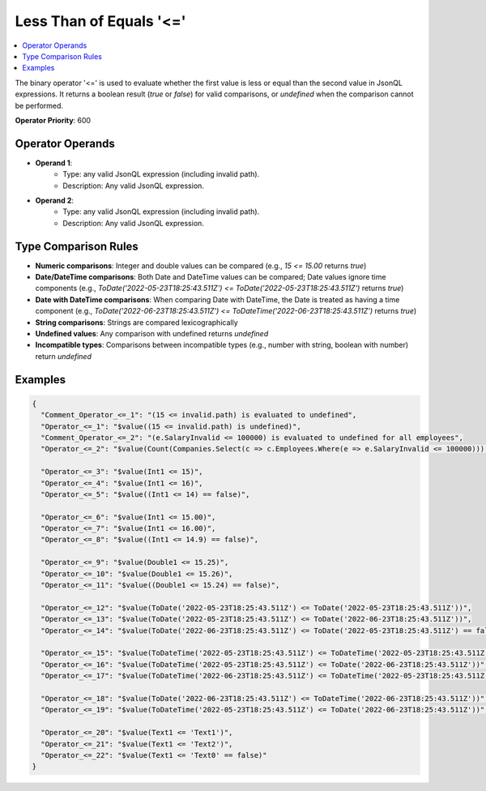========================
Less Than of Equals '<='
========================

.. contents::
   :local:
   :depth: 2
   
The binary operator '<=' is used to evaluate whether the first value is less or equal than the second value in JsonQL expressions. It returns a boolean result (`true` or `false`) for valid comparisons, or `undefined` when the comparison cannot be performed.

**Operator Priority**: 600

Operator Operands
=================

- **Operand 1**:    
    - Type: any valid JsonQL expression (including invalid path).
    - Description: Any valid JsonQL expression.
    
- **Operand 2**:    
    - Type: any valid JsonQL expression (including invalid path).
    - Description: Any valid JsonQL expression.

Type Comparison Rules
=====================

- **Numeric comparisons**: Integer and double values can be compared (e.g., `15 <= 15.00` returns `true`)
- **Date/DateTime comparisons**: Both Date and DateTime values can be compared; Date values ignore time components (e.g., `ToDate('2022-05-23T18:25:43.511Z') <= ToDate('2022-05-23T18:25:43.511Z')` returns `true`)
- **Date with DateTime comparisons**: When comparing Date with DateTime, the Date is treated as having a time component (e.g., `ToDate('2022-06-23T18:25:43.511Z') <= ToDateTime('2022-06-23T18:25:43.511Z')` returns `true`)
- **String comparisons**: Strings are compared lexicographically
- **Undefined values**: Any comparison with undefined returns `undefined`
- **Incompatible types**: Comparisons between incompatible types (e.g., number with string, boolean with number) return `undefined`
    
Examples
========
    
.. sourcecode:: json

    {
      "Comment_Operator_<=_1": "(15 <= invalid.path) is evaluated to undefined",
      "Operator_<=_1": "$value((15 <= invalid.path) is undefined)",
      "Comment_Operator_<=_2": "(e.SalaryInvalid <= 100000) is evaluated to undefined for all employees",
      "Operator_<=_2": "$value(Count(Companies.Select(c => c.Employees.Where(e => e.SalaryInvalid <= 100000))) == 0)",

      "Operator_<=_3": "$value(Int1 <= 15)",
      "Operator_<=_4": "$value(Int1 <= 16)",
      "Operator_<=_5": "$value((Int1 <= 14) == false)",

      "Operator_<=_6": "$value(Int1 <= 15.00)",
      "Operator_<=_7": "$value(Int1 <= 16.00)",
      "Operator_<=_8": "$value((Int1 <= 14.9) == false)",

      "Operator_<=_9": "$value(Double1 <= 15.25)",
      "Operator_<=_10": "$value(Double1 <= 15.26)",
      "Operator_<=_11": "$value((Double1 <= 15.24) == false)",

      "Operator_<=_12": "$value(ToDate('2022-05-23T18:25:43.511Z') <= ToDate('2022-05-23T18:25:43.511Z'))",
      "Operator_<=_13": "$value(ToDate('2022-05-23T18:25:43.511Z') <= ToDate('2022-06-23T18:25:43.511Z'))",
      "Operator_<=_14": "$value(ToDate('2022-06-23T18:25:43.511Z') <= ToDate('2022-05-23T18:25:43.511Z') == false)",

      "Operator_<=_15": "$value(ToDateTime('2022-05-23T18:25:43.511Z') <= ToDateTime('2022-05-23T18:25:43.511Z'))",
      "Operator_<=_16": "$value(ToDateTime('2022-05-23T18:25:43.511Z') <= ToDate('2022-06-23T18:25:43.511Z'))",
      "Operator_<=_17": "$value(ToDateTime('2022-06-23T18:25:43.511Z') <= ToDateTime('2022-05-23T18:25:43.511Z') == false)",

      "Operator_<=_18": "$value(ToDate('2022-06-23T18:25:43.511Z') <= ToDateTime('2022-06-23T18:25:43.511Z'))",
      "Operator_<=_19": "$value(ToDateTime('2022-05-23T18:25:43.511Z') <= ToDate('2022-06-23T18:25:43.511Z'))",

      "Operator_<=_20": "$value(Text1 <= 'Text1')",
      "Operator_<=_21": "$value(Text1 <= 'Text2')",
      "Operator_<=_22": "$value(Text1 <= 'Text0' == false)"
    }
